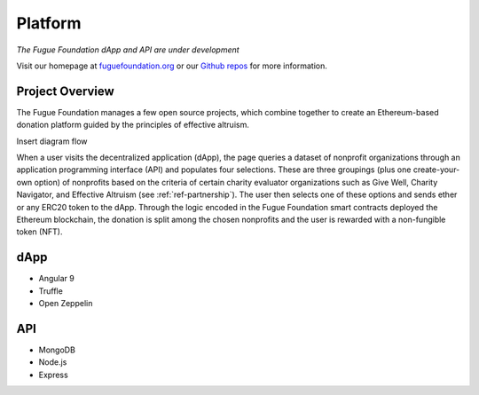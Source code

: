 .. _ref-platform:

########
Platform
########

*The Fugue Foundation dApp and API are under development*

Visit our homepage at `fuguefoundation.org <https://fuguefoundation.org>`_ or our `Github repos <https://github.com/fuguefoundation>`_ for more information.

****************
Project Overview
****************
.. index:: ! Decentralized Application
.. index:: ! Ethereum
.. index:: ! Application Programming Interface
.. index:: ! Non-fungible Token
.. index:: ! Effective Altruism

The Fugue Foundation manages a few open source projects, which combine together to create an Ethereum-based donation platform guided by the principles of effective altruism.

Insert diagram flow

When a user visits the decentralized application (dApp), the page queries a dataset of nonprofit organizations through an application programming interface (API) and populates four selections. These are three groupings (plus one create-your-own option) of nonprofits based on the criteria of certain charity evaluator organizations such as Give Well, Charity Navigator, and Effective Altruism (see :ref:`ref-partnership`). The user then selects one of these options and sends ether or any ERC20 token to the dApp. Through the logic encoded in the Fugue Foundation smart contracts deployed the Ethereum blockchain, the donation is split among the chosen nonprofits and the user is rewarded with a non-fungible token (NFT). 

****
dApp
****

* Angular 9
* Truffle
* Open Zeppelin

***
API
***

* MongoDB
* Node.js
* Express

